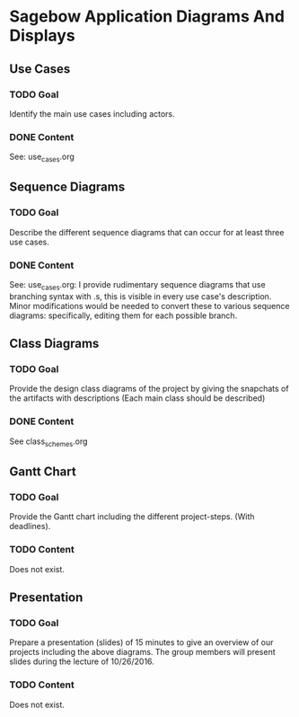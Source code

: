 * Sagebow Application Diagrams And Displays
** Use Cases
*** TODO Goal
    Identify the main use cases including actors.
*** DONE Content
    See: use_cases.org

** Sequence Diagrams
*** TODO Goal
    Describe the different sequence diagrams that can occur for at least 
    three use cases.
*** DONE Content
    See: use_cases.org: I provide rudimentary sequence diagrams that use
    branching syntax with .s, this is visible in every use case's description.
    Minor modifications would be needed to convert these to various 
    sequence diagrams: specifically, editing them for each possible 
    branch.
   
** Class Diagrams
*** TODO Goal
    Provide the design class diagrams of the project by giving the 
    snapchats of the artifacts with descriptions (Each main 
    class should be described)
*** DONE Content
    See class_schemes.org
   
** Gantt Chart
*** TODO Goal 
   Provide the Gantt chart including the different project-steps.
   (With deadlines).
*** TODO Content
    Does not exist.

** Presentation
*** TODO Goal 
   Prepare a presentation (slides) of 15 minutes to give an overview
   of our projects including the above diagrams. The group members
   will present slides during the lecture of 10/26/2016.
*** TODO Content
    Does not exist.
